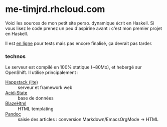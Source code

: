 * me-timjrd.rhcloud.com
Voici les sources de mon petit site perso. dynamique écrit en Haskell. Si vous lisez le code prenez un peu d'aspirine avant : c'est mon premier projet en Haskell.

Il est [[http://me-timjrd.rhcloud.com][en ligne]] pour tests mais pas encore finalisé, ça devrait pas tarder.

*** technos
Le serveur est compilé en 100% statique (~80Mo), et hebergé sur OpenShift. Il utilise principalement :
- [[http://happstack.com][Happstack (lite)]]  :: serveur et framework web
- [[http://acid-state.seize.it/][Acid-State]] :: base de données 
- [[http://jaspervdj.be/blaze/][BlazeHtml]]  :: HTML templating 
- [[http://johnmacfarlane.net/pandoc/][Pandoc]]     :: saisie des articles : conversion Markdown/EmacsOrgMode -> HTML
